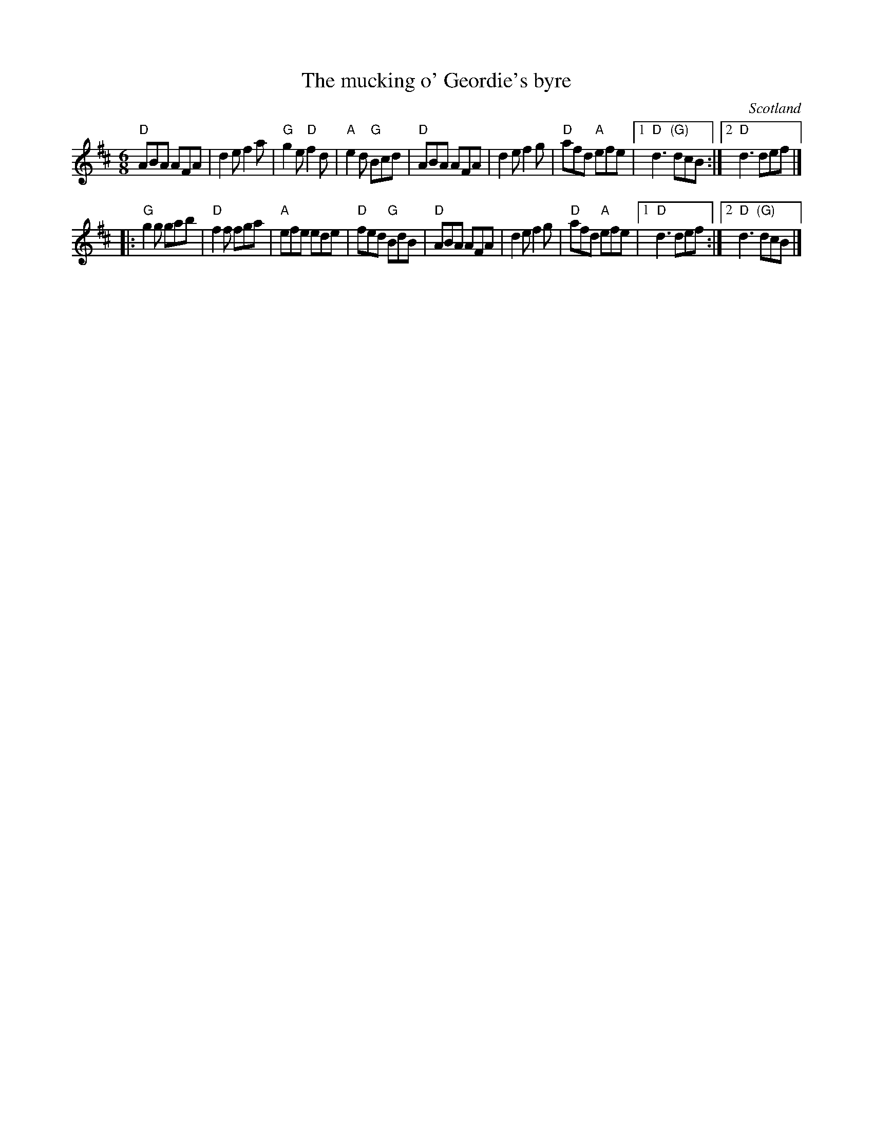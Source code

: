 X:745
T:The mucking o' Geordie's byre
R:Jig or march
O:Scotland
B:NE Fiddler's 22
B:Musical Museum 96
B:Jerry Holland Collection 59
S:NE Fiddler's 22
Z:Transcription, minor arr. , chords:Mike Long
M:6/8
L:1/8
K:D
"D"ABA AFA|d2e f2a|"G"g2e "D"f2d|"A"e2d "G"Bcd|\
"D"ABA AFA|d2e f2g|"D"afd "A"efe|[1 "D"d3 "(G)"dcB:|[2 "D"d3 def|]
|:"G"g2g gab|"D"f2f fga|"A"efe ede|"D"fed "G"BdB|\
"D"ABA AFA|d2e f2g|"D"afd "A"efe|[1 "D"d3 def:|[2 "D"d3 "(G)"dcB|]
